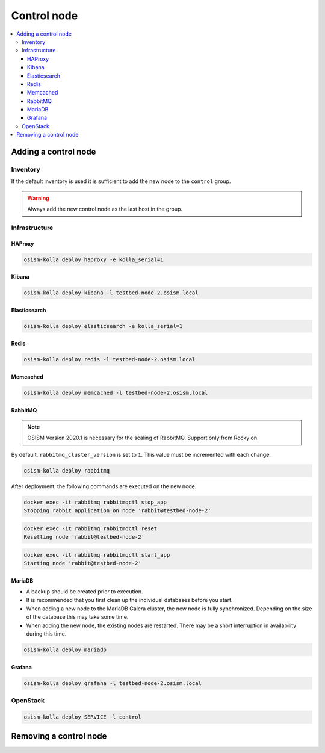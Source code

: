 ============
Control node
============

.. contents::
   :local:

Adding a control node
=====================

Inventory
---------

If the default inventory is used it is sufficient to add the new node to the ``control`` group.

.. warning::

   Always add the new control node as the last host in the group.

Infrastructure
--------------

HAProxy
~~~~~~~

.. code-block:: console

   osism-kolla deploy haproxy -e kolla_serial=1

Kibana
~~~~~~

.. code-block:: console

   osism-kolla deploy kibana -l testbed-node-2.osism.local

Elasticsearch
~~~~~~~~~~~~~

.. code-block:: console

   osism-kolla deploy elasticsearch -e kolla_serial=1

Redis
~~~~~

.. code-block:: console

   osism-kolla deploy redis -l testbed-node-2.osism.local

Memcached
~~~~~~~~~

.. code-block:: console

   osism-kolla deploy memcached -l testbed-node-2.osism.local

RabbitMQ
~~~~~~~~

.. note::

   OSISM Version 2020.1 is necessary for the scaling of RabbitMQ. Support only from Rocky on.

By default, ``rabbitmq_cluster_version`` is set to ``1``. This value must be incremented
with each change.

.. code-block:: yaml
   :caption: environments/kolla/configuration.yml

   # rabbitmq

   rabbitmq_cluster_version: 2

.. code-block:: console

   osism-kolla deploy rabbitmq

After deployment, the following commands are executed on the new node.

.. code-block:: console

   docker exec -it rabbitmq rabbitmqctl stop_app
   Stopping rabbit application on node 'rabbit@testbed-node-2'

.. code-block:: console

   docker exec -it rabbitmq rabbitmqctl reset
   Resetting node 'rabbit@testbed-node-2'

.. code-block:: console

   docker exec -it rabbitmq rabbitmqctl start_app
   Starting node 'rabbit@testbed-node-2'

MariaDB
~~~~~~~

* A backup should be created prior to execution.
* It is recommended that you first clean up the individual databases before you start.
* When adding a new node to the MariaDB Galera cluster, the new node is fully synchronized.
  Depending on the size of the database this may take some time.
* When adding the new node, the existing nodes are restarted. There may be a short
  interruption in availability during this time.

.. code-block:: console

   osism-kolla deploy mariadb

Grafana
~~~~~~~

.. code-block:: console

   osism-kolla deploy grafana -l testbed-node-2.osism.local

OpenStack
---------

.. code-block:: console

   osism-kolla deploy SERVICE -l control

Removing a control node
=======================
